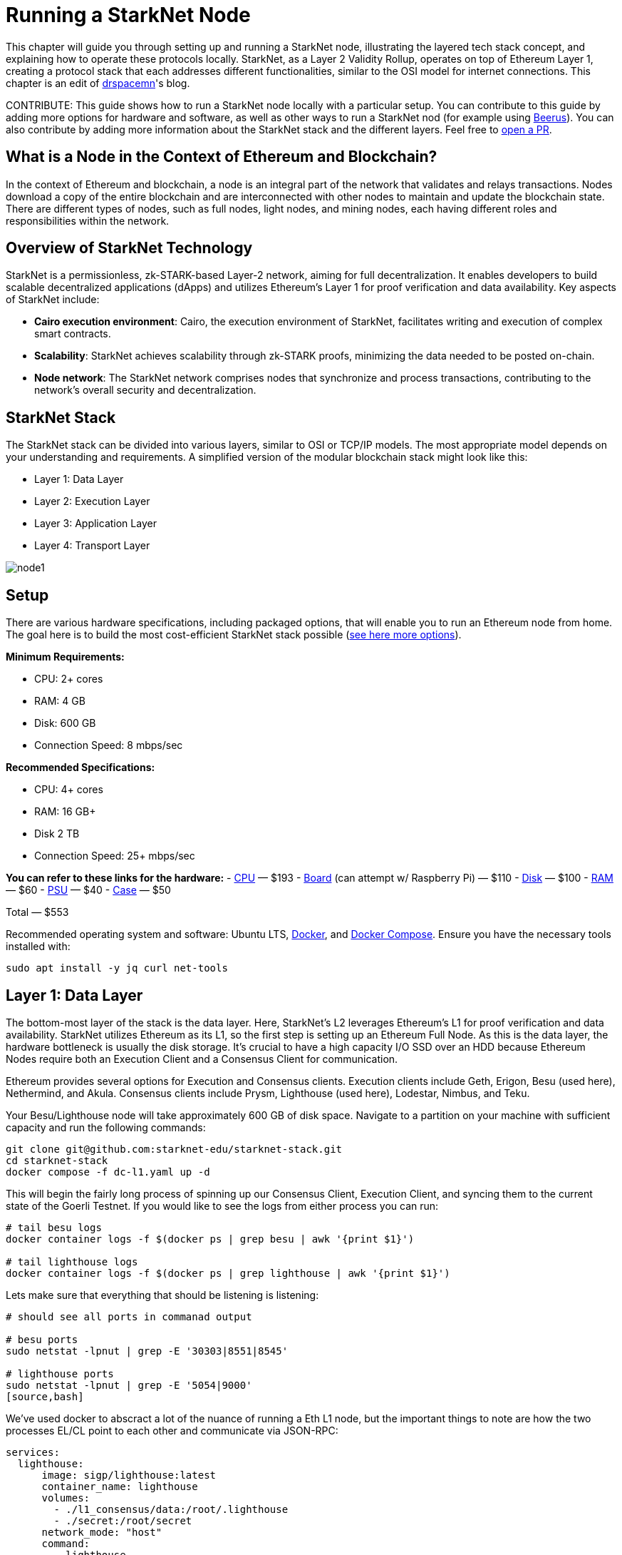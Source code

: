 = Running a StarkNet Node

This chapter will guide you through setting up and running a StarkNet node, illustrating the layered tech stack concept, and explaining how to operate these protocols locally. StarkNet, as a Layer 2 Validity Rollup, operates on top of Ethereum Layer 1, creating a protocol stack that each addresses different functionalities, similar to the OSI model for internet connections. This chapter is an edit of https://medium.com/starknet-edu/the-starknet-stack-7b0d70a7e1d4[drspacemn]'s blog.

====
CONTRIBUTE: This guide shows how to run a StarkNet node locally with a particular setup. You can contribute to this guide by adding more options for hardware and software, as well as other ways to run a StarkNet nod (for example using https://github.com/keep-starknet-strange/beerus[Beerus]). You can also contribute by adding more information about the StarkNet stack and the different layers. Feel free to https://github.com/starknet-edu/starknetbook[open a PR].
====

== What is a Node in the Context of Ethereum and Blockchain?

In the context of Ethereum and blockchain, a node is an integral part of the network that validates and relays transactions. Nodes download a copy of the entire blockchain and are interconnected with other nodes to maintain and update the blockchain state. There are different types of nodes, such as full nodes, light nodes, and mining nodes, each having different roles and responsibilities within the network.

== Overview of StarkNet Technology

StarkNet is a permissionless, zk-STARK-based Layer-2 network, aiming for full decentralization. It enables developers to build scalable decentralized applications (dApps) and utilizes Ethereum's Layer 1 for proof verification and data availability. Key aspects of StarkNet include:

* *Cairo execution environment*: Cairo, the execution environment of StarkNet, facilitates writing and execution of complex smart contracts.
* *Scalability*: StarkNet achieves scalability through zk-STARK proofs, minimizing the data needed to be posted on-chain.
* *Node network*: The StarkNet network comprises nodes that synchronize and process transactions, contributing to the network's overall security and decentralization.

== StarkNet Stack

The StarkNet stack can be divided into various layers, similar to OSI or TCP/IP models. The most appropriate model depends on your understanding and requirements. A simplified version of the modular blockchain stack might look like this:

- Layer 1: Data Layer
- Layer 2: Execution Layer
- Layer 3: Application Layer
- Layer 4: Transport Layer

image::node1.png[node1]

== Setup

There are various hardware specifications, including packaged options, that will enable you to run an Ethereum node from home. The goal here is to build the most cost-efficient StarkNet stack possible (https://github.com/rocket-pool/docs.rocketpool.net/blob/main/src/guides/node/local/hardware.md[see here more options]).

*Minimum Requirements:*

- CPU: 2+ cores
- RAM: 4 GB
- Disk: 600 GB
- Connection Speed: 8 mbps/sec

*Recommended Specifications:*

- CPU: 4+ cores
- RAM: 16 GB+
- Disk 2 TB
- Connection Speed: 25+ mbps/sec

*You can refer to these links for the hardware:*
- https://a.co/d/iAWpTzQ[CPU] — $193
- https://a.co/d/cTUk9Kd[Board] (can attempt w/ Raspberry Pi) — $110
- https://a.co/d/0US61Y5[Disk] — $100
- https://a.co/d/br867sk[RAM] — $60
- https://a.co/d/2k3Gn40[PSU] — $40
- https://a.co/d/apCBGwF[Case] — $50

Total — $553

Recommended operating system and software: Ubuntu LTS, https://docs.docker.com/engine/install/ubuntu[Docker], and https://docs.docker.com/compose/install/linux[Docker Compose]. Ensure you have the necessary tools installed with:

[source,bash]
----
sudo apt install -y jq curl net-tools
----

== Layer 1: Data Layer

The bottom-most layer of the stack is the data layer. Here, StarkNet's L2 leverages Ethereum's L1 for proof verification and data availability. StarkNet utilizes Ethereum as its L1, so the first step is setting up an Ethereum Full Node. As this is the data layer, the hardware bottleneck is usually the disk storage. It's crucial to have a high capacity I/O SSD over an HDD because Ethereum Nodes require both an Execution Client and a Consensus Client for communication.

Ethereum provides several options for Execution and Consensus clients. Execution clients include Geth, Erigon, Besu (used here), Nethermind, and Akula. Consensus clients include Prysm, Lighthouse (used here), Lodestar, Nimbus, and Teku.

Your Besu/Lighthouse node will take approximately 600 GB of disk space. Navigate to a partition on your machine with sufficient capacity and run the following commands:

[source,bash]
----
git clone git@github.com:starknet-edu/starknet-stack.git
cd starknet-stack
docker compose -f dc-l1.yaml up -d 
----

This will begin the fairly long process of spinning up our Consensus Client, Execution Client, and syncing them to the current state of the Goerli Testnet. If you would like to see the logs from either process you can run:

[source,bash]
----
# tail besu logs
docker container logs -f $(docker ps | grep besu | awk '{print $1}')

# tail lighthouse logs
docker container logs -f $(docker ps | grep lighthouse | awk '{print $1}')
----

Lets make sure that everything that should be listening is listening:

[source,bash]
----
# should see all ports in commanad output

# besu ports
sudo netstat -lpnut | grep -E '30303|8551|8545'

# lighthouse ports
sudo netstat -lpnut | grep -E '5054|9000'
[source,bash]
----

We’ve used docker to abscract a lot of the nuance of running a Eth L1 node, but the important things to note are how the two processes EL/CL point to each other and communicate via JSON-RPC:

[source,bash]
----
services:
  lighthouse:
      image: sigp/lighthouse:latest
      container_name: lighthouse
      volumes:
        - ./l1_consensus/data:/root/.lighthouse
        - ./secret:/root/secret
      network_mode: "host"
      command:
        - lighthouse
        - beacon
        - --network=goerli
        - --metrics
        - --checkpoint-sync-url=https://goerli.beaconstate.info
        - --execution-endpoint=http://127.0.0.1:8551
        - --execution-jwt=/root/secret/jwt.hex

  besu:
    image: hyperledger/besu:latest
    container_name: besu
    volumes:
      - ./l1_execution/data:/var/lib/besu
      - ./secret:/var/lib/besu/secret
    network_mode: "host"
    command:
      - --network=goerli
      - --rpc-http-enabled=true
      - --data-path=/var/lib/besu
      - --data-storage-format=BONSAI
      - --sync-mode=X_SNAP
      - --engine-rpc-enabled=true
      - --engine-jwt-enabled=true
      - --engine-jwt-secret=/var/lib/besu/secret/jwt.hex
----

Once this is done, your Ethereum node should be up and running, and it will start syncing with the Ethereum network.

== Layer 2: Execution Layer

The next layer in our StarkNet stack is the Execution Layer. This layer is responsible for running the Cairo VM, which executes StarkNet smart contracts. The Cairo VM is a deterministic virtual machine that allows developers to write complex smart contracts in the Cairo language. StarkNet uses a similar https://github.com/starkware-libs/starknet-specs[JSON-RPC spec] as https://ethereum.org/en/developers/docs/apis/json-rpc[Ethereum] in order to interact with the execution layer. 

In order to stay current with the propagation of the StarkNet blockchain we need a client similar to Besu that we are using for L1. The efforts to provide full nodes for the StarkNet ecosystem are: https://github.com/eqlabs/pathfinder[Pathfinder] (used here), https://github.com/starkware-libs/papyrus[Papyrus], and https://github.com/NethermindEth/juno[Juno]. However, different implementations are still in development and not yet ready for production.

Check that your L1 has completed its sync:

[source,bash]
----
# check goerli etherscan to make sure you have the latest block

curl --location --request POST 'http://localhost:8545' \
--header 'Content-Type: application/json' \
--data-raw '{
    "jsonrpc":"2.0",
    "method":"eth_blockNumber",
    "params":[],
    "id":83
}'
----

Start your L2 Execution Client and note that we are syncing StarkNet’s state from our LOCAL ETH L1 NODE!

[note]
====
PATHFINDER_ETHEREUM_API_URL=http://127.0.0.1:8545
====

[source,bash]
----
# from starknet-stack project root
docker compose -f dc-l2.yaml up -d
----

To follow the sync:

[source,bash]
----
docker container logs -f $(docker ps | grep pathfinder | awk '{print $1}')
----

StarkNet Testnet_1 currently comprises ~600,000 blocks so this will take some time to sync fully. To check L2 sync:

[source,bash]
----
# compare `current_block_num` with `highest_block_num`

curl --location --request POST 'http://localhost:9545' \
--header 'Content-Type: application/json' \
--data-raw '{
 "jsonrpc":"2.0",
 "method":"starknet_syncing",
 "params":[],
 "id":1
}'
----

To check data sizes:

[source,bash]
----
sudo du -sh ./* | sort -rh
----

== Layer 3: Application Layer

We see the same need for data refinement as we did in the OSI model. On L1 packets come over the wire in a raw stream of bytes and are then processed and filtered by higher-level protocols. When designing a decentralized application Bob will need to be cognizant of interactions with his contract on chain, but doesn’t need to be aware of all the information occurring on StarkNet.

This is the role of an indexer. To process and filter useful information for an application. Information that an application MUST be opinionated about and the underlying layer MUST NOT be opinionated about.

Indexers provide applications flexibility as they can be written in any programming language and have any data layout that suites the application.

To start our toy https://github.com/starknet-edu/starknet-stack/blob/main/indexer/indexer.sh[indexer] run:

[source,bash]
----
./indexer/indexer.sh
----

Again notice that we don’t need to leave our local setup for these interactions (http://localhost:9545).    

== Layer 4: Transport Layer

The transport layer comes into play when the application has parsed and indexed critical information, often leading to some state change based on this information. This is where the application communicates the desired state change to the Layer 2 sequencer to get that change into a block. This is achieved using the same full-node/RPC spec implementation, in our case, Pathfinder.

When working with our local StarkNet stack, invoking a transaction locally might look like this:

[source,bash]
----
curl --location --request POST 'http://localhost:9545' \
--header 'Content-Type: application/json' \
--data-raw '{
    "jsonrpc": "2.0",
    "method": "starknet_addInvokeTransaction",
    "params": {
        "invoke_transaction": {
            "type": "INVOKE",
            "max_fee": "0x4f388496839",
            "version": "0x0",
            "signature": [
                "0x7dd3a55d94a0de6f3d6c104d7e6c88ec719a82f4e2bbc12587c8c187584d3d5",
                "0x71456dded17015d1234779889d78f3e7c763ddcfd2662b19e7843c7542614f8"
            ],
            "contract_address": "0x23371b227eaecd8e8920cd429d2cd0f3fee6abaacca08d3ab82a7cdd",
            "calldata": [
                "0x1",
                "0x677bb1cdc050e8d63855e8743ab6e09179138def390676cc03c484daf112ba1",
                "0x362398bec32bc0ebb411203221a35a0301193a96f317ebe5e40be9f60d15320",
                "0x0",
                "0x1",
                "0x1",
                "0x2b",
                "0x0"
            ],
            "entry_point_selector": "0x15d40a3d6ca2ac30f4031e42be28da9b056fef9bb7357ac5e85627ee876e5ad"
        }
    },
    "id": 0
}'
----

However, this process involves setting up a local wallet and signing the transaction. For simplicity, we will use a browser wallet and StarkScan.

Steps:

. Navigate to the contract on StarkScan and connect to your wallet.
. Enter a new value and write the transaction:

image::node2.png[node2]

Once the transaction is accepted on the Layer 2 execution layer, the event data should come through our application layer indexer.

Example Indexer Output:

[source,bash]
----
Pulled Block #: 638703
Found transaction: 0x2053ae75adfb4a28bf3a01009f36c38396c904012c5fc38419f4a7f3b7d75a5
Events to Index:
[
  {
    "from_address": "0x806778f9b06746fffd6ca567e0cfea9b3515432d9ba39928201d18c8dc9fdf",
    "keys": [
      "0x1fee98324df9b8703ae8de6de3068b8a8dce40c18752c3b550c933d6ac06765"
    ],
    "data": [
      "0xa"
    ]
  },
  {
    "from_address": "0x126dd900b82c7fc95e8851f9c64d0600992e82657388a48d3c466553d4d9246",
    "keys": [
      "0x5ad857f66a5b55f1301ff1ed7e098ac6d4433148f0b72ebc4a2945ab85ad53"
    ],
    "data": [
      "0x2053ae75adfb4a28bf3a01009f36c38396c904012c5fc38419f4a7f3b7d75a5",
      "0x0"
    ]
  },
  {
    "from_address": "0x49d36570d4e46f48e99674bd3fcc84644ddd6b96f7c741b1562b82f9e004dc7",
    "keys": [
      "0x99cd8bde557814842a3121e8ddfd433a539b8c9f14bf31ebf108d12e6196e9"
    ],
    "data": [
      "0x126dd900b82c7fc95e8851f9c64d0600992e82657388a48d3c466553d4d9246",
      "0x46a89ae102987331d369645031b49c27738ed096f2789c24449966da4c6de6b",
      "0x17c1e31c270",
      "0x0"
    ]
  }
]
----

Once the transaction is accepted on Layer 1, we can query the StarkNet Core Contracts from our Layer 1 node to see the storage keys that have been updated on our data layer!

You have successfully navigated through the entire StarkNet stack, from setting up your node, through executing and monitoring a transaction, to inspecting its effects on the data layer. This journey has equipped you with the understanding and the skills to interact with StarkNet on a deeper level.

== Conclusion: Understanding the Modular Nature of StarkNet

Conceptual models, such as the ones used in this guide, are incredibly useful in helping us understand complex systems. They can be refactored, reformed, and nested to provide a clear and comprehensive view of how a platform like StarkNet operates. For instance, the OSI Model, a foundational model for understanding network interactions, underpins our modular stack.

A key concept to grasp is 'Fractal Scaling.' This concept allows us to extend our model to include additional layers beyond Layer 2, such as Layer 3. In this extended model, the entire stack recurs above our existing stack, as shown in the following diagram:

image::node3.png[node3]

Just as Layer 2 compresses its transaction throughput into a proof and state change that is written to Layer 1, we can apply the same compression principle at Layer 3, proving and writing to Layer 2. This not only gives us more control over the protocol rules but also allows us to achieve higher compression ratios, enhancing the scalability of our applications.

In essence, StarkNet's modular and layered design, combined with the power of Fractal Scaling, offers a robust and scalable framework for building decentralized applications. Understanding this structure is fundamental to effectively leveraging StarkNet's capabilities and contributing to its ecosystem.

This concludes our journey into running a StarkNet node and traversing its layered architecture. We hope that you now feel equipped to explore, experiment with, and innovate within the StarkNet ecosystem.

[NOTE]
====
The Book is a community-driven effort created for the community.

* If you've learned something, or not, please take a moment to provide feedback through https://a.sprig.com/WTRtdlh2VUlja09lfnNpZDo4MTQyYTlmMy03NzdkLTQ0NDEtOTBiZC01ZjAyNDU0ZDgxMzU=[this 3-question survey].
* If you discover any errors or have additional suggestions, don't hesitate to open an https://github.com/starknet-edu/starknetbook/issues[issue on our GitHub repository].
====

== Contributing

[quote, The Starknet Community]
____
*Unleash Your Passion to Perfect StarknetBook*

StarknetBook is a work in progress, and your passion, expertise, and unique insights can help transform it into something truly exceptional. Don't be afraid to challenge the status quo or break the Book! Together, we can create an invaluable resource that empowers countless others.

Embrace the excitement of contributing to something bigger than ourselves. If you see room for improvement, seize the opportunity! Check out our https://github.com/starknet-edu/starknetbook/blob/main/CONTRIBUTING.adoc[guidelines] and join our vibrant community. Let's fearlessly build Starknet! 
____
